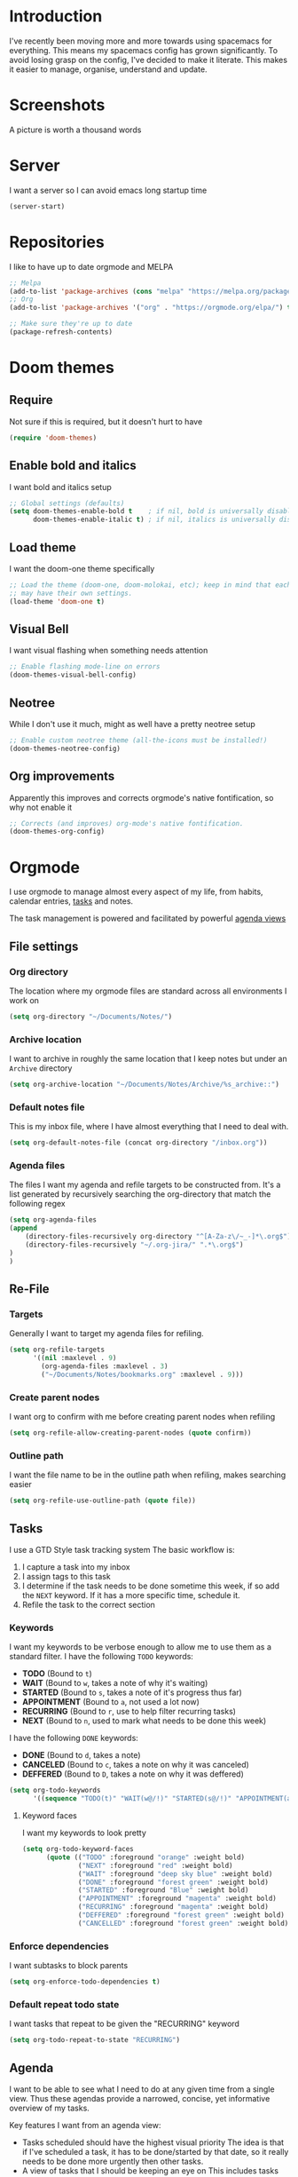 * Introduction
I've recently been moving more and more towards using spacemacs for everything. This means my spacemacs config has grown significantly.
To avoid losing grasp on the config, I've decided to make it literate. This makes it easier to manage, organise, understand and update.

* Screenshots
A picture is worth a thousand words
[[file:config.org_imgs/20181023_133433_yXFxlG.png]]
[[file:config.org_imgs/super-agenda-view.png]]
* Server
I want a server so I can avoid emacs long startup time
#+BEGIN_SRC emacs-lisp :tangle yes 
  (server-start)
#+END_SRC
* Repositories
I like to have up to date orgmode and MELPA
#+BEGIN_SRC emacs-lisp :tangle yes
;; Melpa
(add-to-list 'package-archives (cons "melpa" "https://melpa.org/packages/") t)
;; Org
(add-to-list 'package-archives '("org" . "https://orgmode.org/elpa/") t)

;; Make sure they're up to date
(package-refresh-contents)
#+END_SRC
* Doom themes
** Require
Not sure if this is required, but it doesn't hurt to have
#+BEGIN_SRC emacs-lisp :tangle yes 
  (require 'doom-themes)
#+END_SRC

** Enable bold and italics
I want bold and italics setup
#+BEGIN_SRC emacs-lisp :tangle yes 
  ;; Global settings (defaults)
  (setq doom-themes-enable-bold t    ; if nil, bold is universally disabled
        doom-themes-enable-italic t) ; if nil, italics is universally disabled
#+END_SRC

** Load theme
I want the doom-one theme specifically
#+BEGIN_SRC emacs-lisp :tangle yes 
  ;; Load the theme (doom-one, doom-molokai, etc); keep in mind that each theme
  ;; may have their own settings.
  (load-theme 'doom-one t)
#+END_SRC

** Visual Bell
I want visual flashing when something needs attention
#+BEGIN_SRC emacs-lisp :tangle yes 
  ;; Enable flashing mode-line on errors
  (doom-themes-visual-bell-config)
#+END_SRC

** Neotree
While I don't use it much, might as well have a pretty neotree setup
#+BEGIN_SRC emacs-lisp :tangle yes 
  ;; Enable custom neotree theme (all-the-icons must be installed!)
  (doom-themes-neotree-config)
#+END_SRC

** Org improvements
Apparently this improves and corrects orgmode's native fontification, so why not enable it
#+BEGIN_SRC emacs-lisp :tangle yes 
  ;; Corrects (and improves) org-mode's native fontification.
  (doom-themes-org-config)
#+END_SRC

* Orgmode
I use orgmode to manage almost every aspect of my life, from habits, calendar entries, [[id:F4B1B331-A33E-4CE8-8453-C24FFA0233B2][tasks]] and notes.

The task management is powered and facilitated by powerful [[id:D653CA9E-7FE6-47D2-9DE0-48F5CC099EFF][agenda views]]
** File settings
*** Org directory
The location where my orgmode files are standard across all environments I work on
#+BEGIN_SRC emacs-lisp :tangle yes 
  (setq org-directory "~/Documents/Notes/")
#+END_SRC
*** Archive location
I want to archive in roughly the same location that I keep notes but under an =Archive= directory
#+BEGIN_SRC emacs-lisp :tangle yes 
  (setq org-archive-location "~/Documents/Notes/Archive/%s_archive::")
#+END_SRC
*** Default notes file
This is my inbox file, where I have almost everything that I need to deal with.
#+BEGIN_SRC emacs-lisp :tangle yes 
  (setq org-default-notes-file (concat org-directory "/inbox.org"))
#+END_SRC
*** Agenda files
The files I want my agenda and refile targets to be constructed from.
It's a list generated by recursively searching the org-directory that match the following regex
#+BEGIN_SRC emacs-lisp :tangle yes 
(setq org-agenda-files
(append
    (directory-files-recursively org-directory "^[A-Za-z\/~_-]*\.org$")
    (directory-files-recursively "~/.org-jira/" ".*\.org$")
)
)
#+END_SRC
** Re-File
*** Targets
Generally I want to target my agenda files for refiling.
#+BEGIN_SRC emacs-lisp :tangle yes 
  (setq org-refile-targets
        '((nil :maxlevel . 9)
          (org-agenda-files :maxlevel . 3)
          ("~/Documents/Notes/bookmarks.org" :maxlevel . 9)))
#+END_SRC

*** Create parent nodes
I want org to confirm with me before creating parent nodes when refiling
#+BEGIN_SRC emacs-lisp :tangle yes 
  (setq org-refile-allow-creating-parent-nodes (quote confirm))
#+END_SRC
*** Outline path
I want the file name to be in the outline path when refiling, makes searching easier
#+BEGIN_SRC emacs-lisp :tangle yes 
  (setq org-refile-use-outline-path (quote file))
#+END_SRC
** Tasks
:PROPERTIES:
:ID:       F4B1B331-A33E-4CE8-8453-C24FFA0233B2
:END:
I use a GTD Style task tracking system
The basic workflow is:
  1. I capture a task into my inbox
  2. I assign tags to this task
  3. I determine if the task needs to be done sometime this week, if so add the =NEXT= keyword. If it has a more specific time, schedule it.
  4. Refile the task to the correct section
*** Keywords
I want my keywords to be verbose enough to allow me to use them as a standard filter.
I have the following =TODO= keywords:
  - *TODO* (Bound to ~t~)
  - *WAIT* (Bound to ~w~, takes a note of why it's waiting)
  - *STARTED* (Bound to ~s~, takes a note of it's progress thus far)
  - *APPOINTMENT* (Bound to ~a~, not used a lot now)
  - *RECURRING* (Bound to ~r~, use to help filter recurring tasks)
  - *NEXT* (Bound to ~n~, used to mark what needs to be done this week)
I have the following =DONE= keywords:
  - *DONE* (Bound to ~d~, takes a note)
  - *CANCELED* (Bound to ~c~, takes a note on why it was canceled)
  - *DEFFERED* (Bound to ~D~, takes a note on why it was deffered)
#+BEGIN_SRC emacs-lisp :tangle yes 
  (setq org-todo-keywords
        '((sequence "TODO(t)" "WAIT(w@/!)" "STARTED(s@/!)" "APPOINTMENT(a)" "RECURRING(r)" "NEXT(n)" "|" "DONE(d@/!)" "CANCELED(c@)" "DEFFERED(D@)")))
#+END_SRC
**** Keyword faces
I want my keywords to look pretty
#+BEGIN_SRC emacs-lisp :tangle yes 
  (setq org-todo-keyword-faces
        (quote (("TODO" :foreground "orange" :weight bold)
                ("NEXT" :foreground "red" :weight bold)
                ("WAIT" :foreground "deep sky blue" :weight bold)
                ("DONE" :foreground "forest green" :weight bold)
                ("STARTED" :foreground "Blue" :weight bold)
                ("APPOINTMENT" :foreground "magenta" :weight bold)
                ("RECURRING" :foreground "magenta" :weight bold)
                ("DEFFERED" :foreground "forest green" :weight bold)
                ("CANCELLED" :foreground "forest green" :weight bold))))
#+END_SRC
*** Enforce dependencies
I want subtasks to block parents
#+BEGIN_SRC emacs-lisp :tangle yes 
  (setq org-enforce-todo-dependencies t)
#+END_SRC
*** Default repeat todo state
I want tasks that repeat to be given the "RECURRING" keyword
#+BEGIN_SRC emacs-lisp :tangle yes 
  (setq org-todo-repeat-to-state "RECURRING")
#+END_SRC
** Agenda
:PROPERTIES:
:ID:       D653CA9E-7FE6-47D2-9DE0-48F5CC099EFF
:END:
I want to be able to see what I need to do at any given time from a single view.
Thus these agendas provide a narrowed, concise, yet informative overview of my tasks.

Key features I want from an agenda view:
  - Tasks scheduled should have the highest visual priority
    The idea is that if I've scheduled a task, it has to be done/started by that date, so it really needs to be done more urgently then other tasks.
  - A view of tasks that I should be keeping an eye on
    This includes tasks that are waiting, held up, or haven't been refiled.
  - Not too verbose
    I don't want a collection of every task ever, I want tasks shown to me that are relevant to my location, and to my time.
    Therefore I only list =NEXT= or scheduled tasks as they are the ones I need to act on soon.
  - Have a selection of easy tasks to do when I have free time
    There's a lot of tasks that take mere minutes, and thus I should have a "quick picks" section that allows me to select tasks that do not take much time.

I have an agenda view for work and home, each with their own filters.
 - Work should only have personal tasks that I can complete while at work (making a phone call, doing something in town)
 - Personal should not have any work tasks outside of those scheduled

I also will have a weekly review for both work and personal tasks. This weekly review agenda will allow me to review tasks, see if they need to be scheduled, given the =NEXT= keyword,
or removed altogether.
*** Custom commands
I use super agenda to make agendas look pretty and more tame.
These agenda views are generally a daily overview of what I need to do
#+BEGIN_SRC emacs-lisp :tangle yes 
    (setq org-agenda-custom-commands
          '(
            ("w" "Super Work Daily agenda"(
                                           (agenda "" ((org-super-agenda-groups
                                                        '((:log t)  ; Automatically named "Log"
                                                          (:name "Schedule"
                                                                 :time-grid t)
                                                          (:name "Overdue"
                                                                 :deadline past)
                                                          (:name "Due today"
                                                                 :deadline today)
                                                          (:name "Due soon"
                                                                 :deadline future)
                                                          (:name "Today"
                                                                 :scheduled today)
                                                          (:habit t)
                                                          (:name "Scheduled earlier"
                                                                 :scheduled past)))
                                                       (org-agenda-span 1)
                                                       (org-deadline-warning-days 14)))
                                           (tags "+INBOX-AGENDA_IGNORE=\"true\""
                                                 ((org-agenda-overriding-header "Inbox")))
                                          (tags-todo "+{@Work\\|WORK}-STYLE=\"habit\""
                                                      ((org-super-agenda-groups
                                                        '(
                                                          (:discard (:scheduled t))
                                                          (:name "Important"
                                                                 :priority "A")
                                                          (:name "Started"
                                                                 :todo "STARTED")
                                                          (:name "Waiting"
                                                                 :todo "WAIT")
                                                          (:name "Next"
                                                                 :time-grid t
                                                                 :todo "NEXT")
                                                          (:name "Projects"
                                                                 :children t)
                                                          (:name "Quick Picks"
                                                                 :effort< "0:30")
                                                          (:discard (:anything t))
                                                          ))
                                                       (org-agenda-overriding-header "Work")))
                                           (tags-todo "+{@Computer\\|@Phone\\|@Melbourne\\|@Online}-{@Work\\|WORK}-STYLE=\"habit\""
                                                      ((org-super-agenda-groups
                                                        '(
                                                          (:discard (:scheduled t))
                                                          (:name "Important"
                                                                 :priority "A")
                                                          (:name "Started"
                                                                 :todo "STARTED")
                                                          (:name "Waiting"
                                                                 :todo "WAIT")
                                                          (:name "Next"
                                                                 :time-grid t
                                                                 :todo "NEXT")
                                                          (:name "Projects"
                                                                 :children t)
                                                          (:name "Quick Picks"
                                                                 :effort< "0:30")
                                                          (:discard (:anything t))
                                                          ))
                                                       (org-agenda-overriding-header "Personal")))
                                           (todo "DONE|CANCELED|DEFFERED" (
                                                      (org-super-agenda-groups '(
                                                          (:discard (:tag "BLOG"))
                                                          (:discard (:tag "BOOKMARK"))
                                                          (:discard (:tag "goal"))
                                                          (:name "Done"
                                                              :todo "DONE")
                                                          (:name "Canceled"
                                                              :todo "CANCELED")
                                                          (:name "Deffered"
                                                              :todo "DEFFERED")
  ))
                                                      (org-agenda-overriding-header "Ready to archive")))
                                           ))
            ("p" "Super Work Daily agenda"(
                                           (agenda "" ((org-super-agenda-groups
                                                        '((:log t)  ; Automatically named "Log"
                                                          (:name "Schedule"
                                                                 :time-grid t)
                                                          (:name "Overdue"
                                                                 :deadline past)
                                                          (:name "Due today"
                                                                 :deadline today)
                                                          (:name "Due soon"
                                                                 :deadline future)
                                                          (:name "Today"
                                                                 :scheduled today)
                                                          (:habit t)
                                                          (:name "Scheduled earlier"
                                                                 :scheduled past)))
                                                       (org-agenda-span 1)
                                                       (org-deadline-warning-days 14)))
                                           (tags "+INBOX-AGENDA_IGNORE=\"true\""
                                                 ((org-agenda-overriding-header "Inbox")))
                                           (tags-todo concat("+{{@Computer\\|@Phone\\|@Melbourne\\|@Online\\|@Home}-{@Work\\|WORK}-STYLE=\"habit\"\\|assignee=\"" user-login-name "\"}")
                                                      ((org-super-agenda-groups
                                                        '(
                                                          (:name "Important"
                                                                 :priority "A")
                                                          (:name "Started"
                                                                 :todo "STARTED")
                                                          (:name "Waiting"
                                                                 :todo "WAIT")
                                                          (:name "Next"
                                                                 :time-grid t
                                                                 :todo "NEXT")
                                                          (:name "Projects"
                                                                 :children t)
                                                          (:name "Quick Picks"
                                                                 :effort< "0:30")
                                                          (:discard (:anything t))
                                                          ))
                                                       (org-agenda-overriding-header "Personal")))
                                           (todo "DONE|CANCELED|DEFFERED" (
                                                      (org-super-agenda-groups '(
                                                          (:discard (:tag "BLOG"))
                                                          (:discard (:tag "BOOKMARK"))
                                                          (:discard (:tag "goal"))
                                                          (:name "Done"
                                                              :todo "DONE")
                                                          (:name "Canceled"
                                                              :todo "CANCELED")
                                                          (:name "Deffered"
                                                              :todo "DEFFERED")
                                                      ))
                                                      (org-agenda-overriding-header "Ready to archive")))
                                           ))
            ("R" "Weekly review Personal"(
                                           (tags "+INBOX-AGENDA_IGNORE=\"true\""
                                                 ((org-agenda-overriding-header "Inbox")))
                                           (tags-todo "PERSONAL"
                                                      ((org-super-agenda-groups
                                                        '(
                                                          (:name "Started"
                                                                 :todo "STARTED")
                                                          (:name "Waiting"
                                                                 :todo "WAIT")
                                                          (:name "Next"
                                                                 :time-grid t
                                                                 :todo "NEXT")
                                                          (:name "Someday"
                                                                 :tag "SOMEDAY")
                                                          ))
                                                       (org-agenda-overriding-header "Personal")))
                                           ))
          ))
#+END_SRC
*** Super view
I like using the super view package to make agendas look really nice
#+BEGIN_SRC emacs-lisp :tangle yes
 (setq org-super-agenda-mode t)
#+END_SRC
*** Remove empty agenda blocks
I like my agenda to be pretty and to the point, thus I avoid having empty blocks
[[https://emacs.stackexchange.com/questions/33372/org-agenda-hide-empty-sections-searches][Source]]
#+BEGIN_SRC emacs-lisp :tangle yes
(defun org-agenda-delete-empty-blocks ()
    "Remove empty agenda blocks.
  A block is identified as empty if there are fewer than 2
  non-empty lines in the block (excluding the line with
  `org-agenda-block-separator' characters)."
    (when org-agenda-compact-blocks
      (user-error "Cannot delete empty compact blocks"))
    (setq buffer-read-only nil)
    (save-excursion
      (goto-char (point-min))
      (let* ((blank-line-re "^\\s-*$")
             (content-line-count (if (looking-at-p blank-line-re) 0 1))
             (start-pos (point))
             (block-re (format "%c\\{10,\\}" org-agenda-block-separator)))
        (while (and (not (eobp)) (forward-line))
          (cond
           ((looking-at-p block-re)
            (when (< content-line-count 2)
              (delete-region start-pos (1+ (point-at-bol))))
            (setq start-pos (point))
            (forward-line)
            (setq content-line-count (if (looking-at-p blank-line-re) 0 1)))
           ((not (looking-at-p blank-line-re))
            (setq content-line-count (1+ content-line-count)))))
        (when (< content-line-count 2)
          (delete-region start-pos (point-max)))
        (goto-char (point-min))
        ;; The above strategy can leave a separator line at the beginning
        ;; of the buffer.
        (when (looking-at-p block-re)
          (delete-region (point) (1+ (point-at-eol))))))
    (setq buffer-read-only t))

  (add-hook 'org-agenda-finalize-hook #'org-agenda-delete-empty-blocks)
#+END_SRC
*** Dim blocked tasks
#+BEGIN_SRC emacs-lisp :tangle yes 
  (setq org-agenda-dim-blocked-tasks t)
#+END_SRC
** Babel
*** Disable babel confirmation on evaluation
This gets really annoying and gets in the way of a lot of neat stuff
#+BEGIN_SRC emacs-lisp :tangle yes 
  (setq org-confirm-babel-evaluate nil)
#+END_SRC
*** Load languages
I have only a few languages I bother to evaluate in orgmode through babel
#+BEGIN_SRC emacs-lisp :tangle yes 
  (org-babel-do-load-languages
   'org-babel-load-languages
   '((shell         . t)
     (python        . t)
     (plantuml      . t)
     ))
#+END_SRC
** Capture
*** Protocol
**** Require protocol
So org knows that protocol is to be used
#+BEGIN_SRC emacs-lisp :tangle yes 
  (require 'org-protocol)
#+END_SRC
**** Mac protocol app
This is specific to the Mac environment, I feel it's un-needed though
#+BEGIN_SRC emacs-lisp :tangle yes 
  (add-to-list 'load-path "/Applications/org-protocol.app/")
#+END_SRC

*** Templates
I have a lot of capture templates, and I use them to varying degrees
  - *Meeting minutes*, this isn't used nearly as much as it used to thanks to me just adding notes to a task.
  - *Phone call*, this is used to track calls, and keep track of the information given to me on them. They can be work related or not, thus I put them in the inbox to refile them later.
  - *Interruption*, This is used to track my time not working at work, making a coffee, or whatever
  - *Tasks*, this is a generic capture for adding tasks, it's really not fancy
  - *Ideas*, this is a quick way of getting ideas out of my head and into orgmode
  - *Snippets*, this is where I'll take quick snippets, useful code, etc. To be refiled and organized later.
  - *Quotes*, basically snippets but for quotes. Good quotes are good to have.
  - *Bookmark*, I'm slowly moving to having orgmode as my bookmark solution, thus adding bookmarks should be easy and friction-less to create
  - *Journal entry*, a rough personal note about something
  - *TIL*, an overview of what I learnt that day, helps me track what I learn and remember it.
#+BEGIN_SRC emacs-lisp :tangle yes 
    (setq org-capture-templates
          (quote
           (("M" "Meeting minutes" entry
             (file+olp+datetree "~/Documents/Notes/work.org" "Minutes")
             "* NEXT %? - %U\n** Notes\n** Action items" :clock-in t :clock-resume t)
            ("p" "Phone call" entry
             (file+headline "~/Documents/Notes/inbox.org" "Phone")
             "* PHONE %?  :PHONE:\n%U" :clock-in t :clock-resume t)
            ("i" "Interruption" entry
             (file+olp+datetree "~/Documents/Notes/journal.org" "Interruptions")
             "* %?  \n%U" :clock-in t :clock-resume t)
            ("t" "Task to be refiled later" entry
             (file+headline "~/Documents/Notes/inbox.org" "Tasks")
             "* TODO %?
   %a" :clock-in t :clock-resume t)
            ("I" "Ideas" entry
             (file "~/Documents/Notes/Personal/ideas.org")
             "* %?
   %i")
            ("s" "Snippets" entry
             (file+headline "~/Documents/Notes/inbox.org" "Snippets")
             "* %^{Title}
  Source: %u, %c
   ,#+BEGIN_QUOTE
  %i
  ,#+END_QUOTE
  [[%:link][%:description]]
  %?")
       ("q" "Quotes" entry
        (file+headline "~/Documents/Notes/inbox.org" "Quotes")
        "* %^{Title}
  :PROPERTIES:
  :URL: %:link
  :END:

  Source: %u, [[%:link][%:description]]
  ,#+BEGIN_QUOTE
  %i
  ,#+END_QUOTE
  %?")
       ("b" "Bookmarks" entry
        (file+headline "~/Documents/Notes/inbox.org" "Bookmarks")
        "* %?[[%:link][%:description]]
  :PROPERTIES:
  :URL: %:link
  :END:
  Captured On: %U" :immediate-finish t)
       ("j" "Journal Entries" entry
        (file+olp+datetree "~/Documents/Notes/journal.org" "Personal")
        "* %U - %^{Title}
  %i
  %?")
       ("J" "Journal Entries" entry
        (file+olp+datetree "~/Documents/Notes/journal.org" "Work")
        "* %U - %^{Title}
  %i
  %?")
       ("T" "TIL" entry
        (file+olp+datetree "~/Documents/Notes/journal.org" "TIL")
        "* %U - Today I learnt: %^{Title}
  %i
  Today I learned that %^{Title} %?")
       ("B" "Blog Idea" entry
        (file+headline "~/Documents/Notes/Personal/blog.org" "Ideas")
        "* %U - %?")
       )))
#+END_SRC

*** Capture auto download
I want to automatically archive websites after I've captured them
#+BEGIN_SRC emacs-lisp :tangle yes 
  (defun do-org-board-dl-hook ()
    (when
	  (and (equal (buffer-name)
                 (concat "CAPTURE-" "inbox.org"))
		   (org-entry-properties nil "URL")
		   )
    (org-web-tools-archive-attach (cdr (assoc "URL" (org-entry-properties nil "URL"))))
))
  (add-hook 'org-capture-before-finalize-hook 'do-org-board-dl-hook)
#+END_SRC
** Habit
*** Require org-habit
Make sure it's enabled
#+BEGIN_SRC emacs-lisp :tangle yes 
  (require 'org-habit)
#+END_SRC
*** Visual fixes
I want my habit graph to be less wonky then the default
#+BEGIN_SRC emacs-lisp :tangle yes 
  (setq org-habit-graph-column 60)
  (setq org-habit-preceding-days 14)
#+END_SRC
** Screenshots
*** Attach screenshot
This is rarely used but helps attach screenshots to an org heading for later reference.
#+BEGIN_SRC emacs-lisp :tangle yes 
  (defun my-org-screenshot-attach ()
    "Take a screenshot into a time stamped unique-named file in the
same directory as the org-buffer and insert a link to this file."
    (interactive)
    (org-display-inline-images)
    (setq filename
          (concat
           (make-temp-name
            (concat "/tmp/"
                    (format-time-string "%Y%m%d_%H%M%S_")) ) ".png"))
                                        ; take screenshot
    (if (eq system-type 'darwin)
        (call-process "screencapture" nil nil nil "-i" filename))
    (if (eq system-type 'gnu/linux)
        (call-process "import" nil nil nil filename))
                                        ; insert into file if correctly taken
    (if (file-exists-p filename)
        (org-attach-attach filename nil 'mv)))
#+END_SRC
*** Insert screenshot
Being able to insert a section of my screen inline to an org document is vital for constructing documentation
#+BEGIN_SRC emacs-lisp :tangle yes 
  (defun my-org-screenshot-insert ()
    "Take a screenshot into a time stamped unique-named file in the
same directory as the org-buffer and insert a link to this file."
    (interactive)
    (org-display-inline-images)
    (setq filename
          (concat
           (make-temp-name
            (concat (file-name-nondirectory (buffer-file-name))
                    "_imgs/"
                    (format-time-string "%Y%m%d_%H%M%S_")) ) ".png"))
    (unless (file-exists-p (file-name-directory filename))
      (make-directory (file-name-directory filename)))
                                        ; take screenshot
    (if (eq system-type 'darwin)
        (call-process "screencapture" nil nil nil "-i" filename))
    (if (eq system-type 'gnu/linux)
        (call-process "import" nil nil nil filename))
                                        ; insert into file if correctly taken
    (if (file-exists-p filename)
        (insert (concat "[[file:" filename "]]"))))
#+END_SRC

** Autosave orgmode documents
I want org documents to be automatically saved for easy syncing
#+BEGIN_SRC emacs-lisp :tangle yes 
  (require 'real-auto-save)
  (add-hook 'org-mode-hook 'real-auto-save-mode)
#+END_SRC

** Easy templates
I basically want to not execute most code-blocks on an export by default (this
stops me accidentally running destructive scripts)

I still provide myself an avenue to quickly create code-blocks that will be
evaluated on an export, but this should not be the default.

I also provide myself with an easy way of getting emacs lisp into this org file
with a custom template for that.
#+BEGIN_SRC emacs-lisp :tangle yes
   '(org-structure-template-alist
     '(
       ;; Source code that will query to run on export
       ("s" "#+BEGIN_SRC ? :eval query-export

  \#+END_SRC")
       ;; Source code that will be run on export
       ("se" "#+BEGIN_SRC ?

  \#+END_SRC")
       ("E" "#+BEGIN_SRC emacs-lisp :tangle yes
  ?
  \#+END_SRC")
       ("e" "#+BEGIN_EXAMPLE
  ?
  ,#+END_EXAMPLE")
       ("q" "#+BEGIN_QUOTE
  ?
  ,#+END_QUOTE")
       ("v" "#+BEGIN_VERSE
  ?
  ,#+END_VERSE")
       ("V" "#+BEGIN_VERBATIM
  ?
  ,#+END_VERBATIM")
       ("c" "#+BEGIN_CENTER
  ?
  ,#+END_CENTER")
       ("C" "#+BEGIN_COMMENT
  ?
  ,#+END_COMMENT")
       ("l" "#+BEGIN_EXPORT latex
  ?
  ,#+END_EXPORT")
       ("L" "#+LaTeX: ")
       ("h" "#+BEGIN_EXPORT html
  ?
  ,#+END_EXPORT")
       ("H" "#+HTML: ")
       ("a" "#+BEGIN_EXPORT ascii
  ?
  ,#+END_EXPORT")
       ("A" "#+ASCII: ")
       ("i" "#+INDEX: ?")
       ("I" "#+INCLUDE: %file ?")
       )
     )
#+END_SRC
** Export
*** Hugo
**** Fix quotes around dates
Dates need quotes for my version of hugo
#+BEGIN_SRC emacs-lisp :tangle yes
(setq org-hugo-date-format "\"%Y-%m-%dT%T%z\"")
#+END_SRC

** Misc
#+BEGIN_SRC emacs-lisp :tangle yes 
  (setq org-export-backends (quote (ascii beamer html icalendar latex md odt confluence reveal)))
  (setq org-goto-interface (quote outline-path-completion))
  (setq org-outline-path-complete-in-steps nil)
  (setq org-id-link-to-org-use-id (quote create-if-interactive-and-no-custom-id))
  (setq org-clock-sound t)
  (setq org-attach-store-link-p t)
  (setq org-startup-indented t)
  ;; turn on autofil paragraphs for orgmode
  (add-hook 'org-mode-hook 'turn-on-auto-fill)
  ;; Automatically refresh inline images after a babel execute (for diagrams)
  (add-hook 'org-babel-after-execute-hook
            (lambda ()
              (when org-inline-image-overlays
                (org-redisplay-inline-images))))

#+END_SRC
* Mu4e
** Mail command
I use offlineimap to sync my mail into a maildir, so I want that run when I update mu4e
#+BEGIN_SRC emacs-lisp :tangle yes
 (setq mu4e-get-mail-command "offlineimap")
#+END_SRC
** Headers visible line
I want to focus on the content of an email rather then other emails so I want to keep the headers view small
#+BEGIN_SRC emacs-lisp :tangle yes
 (setq mu4e-headers-visible-lines 10)
#+END_SRC
** Update interval
I want email fast, but the update command might take a bit, to compromise I fetch every 5 minutes
#+BEGIN_SRC emacs-lisp :tangle yes
 (setq mu4e-update-interval 300)
#+END_SRC
** Show images
Images are nice, and I like to see them
#+BEGIN_SRC emacs-lisp :tangle yes
 (setq mu4e-view-show-images t)
#+END_SRC
** Fancy characters for threading
I want my threads to look pretty
#+BEGIN_SRC emacs-lisp :tangle yes
  (setq mu4e-use-fancy-chars t)
#+END_SRC
** Compose mail using orgmode
I like to use orgmode for a markup language, this is, so I can turn my notes into emails rather quickly
#+BEGIN_SRC emacs-lisp :tangle yes 
  (defun mu4e-compose-org-mail ()
    (interactive)
    (mu4e-compose-new)
    (org-mu4e-compose-org-mode))
#+END_SRC
** HTMLize and Send
This allows me to send an email from the body while technically in orgmode.
#+BEGIN_SRC emacs-lisp :tangle yes 
  (defun htmlize-and-send ()
    "When in an org-mu4e-compose-org-mode message, htmlize and send it."
    (interactive)
    (when (member 'org~mu4e-mime-switch-headers-or-body post-command-hook)
      (org-mime-htmlize)
      (message-send-and-exit)))
  (add-hook 'org-ctrl-c-ctrl-c-hook 'htmlize-and-send t)
#+END_SRC
** Flyspell in mu4e
Being able to check my spelling in an email is useful
#+BEGIN_SRC emacs-lisp :tangle yes
(add-hook 'mu4e-compose-mode-hook 'flyspell-mode)
#+END_SRC
* Not much
I want not much to order mail with the newest first
#+BEGIN_SRC emacs-lisp :tangle yes
  (setq notmuch-search-oldest-first nil)
#+END_SRC
* BBDB
** Create contacts from email
I want to easily create contacts from email 
#+BEGIN_SRC emacs-lisp :tangle yes
  (setq bbdb-mua-auto-update-p (quote create))
#+END_SRC
** Disable popup
This just wastes screen real-estate. I don't always need to see this
#+BEGIN_SRC emacs-lisp :tangle yes
  (setq bbdb-mua-pop-up nil)
#+END_SRC
* Sauron
** Start hidden
I want sauron to start hidden
#+BEGIN_SRC emacs-lisp :tangle yes 
    (sauron-start-hidden)
    (setq sauron-separate-frame nil)
#+END_SRC
** Sauron alert.el
I need Sauron to utlize alert.el
#+BEGIN_SRC emacs-lisp :tangle yes 
  (add-hook 'sauron-event-added-functions 'sauron-alert-el-adapter)
#+END_SRC

* Zoom
** Enable
#+BEGIN_SRC emacs-lisp :tangle yes
  (setq zoom-mode t)
#+END_SRC
** Ratio
I like to use the golden ratio for windows
#+BEGIN_SRC emacs-lisp :tangle yes
  (setq zoom-size (quote (0.618 . 0.0618)))
#+END_SRC
** Ignore
I want it to not touch mu4e
#+BEGIN_SRC emacs-lisp :tangle yes
  (setq zoom-ignored-buffer-name-regexps (quote ("^*mu4e.*")))
  (setq zoom-ignored-buffer-names (quote ("*mu4e-view*" "*mu4e-headers*")))
  (setq zoom-ignored-major-modes (quote (mu4e:view mu4e-headers)))
#+END_SRC
* Term mode
** Term speed hack
I need to fix the speed by applying a hack to term-mode buffers
#+BEGIN_SRC emacs-lisp :tangle yes 
  (defun ltr-term-mode-speed-hack-hook ()
    ;; https://debbugs.gnu.org/cgi/bugreport.cgi?bug=20611
    (setq bidi-paragraph-direction 'left-to-right))
  (add-hook 'term-mode-hook 'ltr-term-mode-speed-hack-hook)
#+END_SRC
* Evil
** Evil want keybinding
Evil collection suggests setting this to nil
#+BEGIN_SRC emacs-lisp :tangle yes
(setq evil-want-keybinding nil)
#+END_SRC
** Evil collection init
I want to utilize the evil collection
#+BEGIN_SRC emacs-lisp :tangle yes
(evil-collection-init)
#+END_SRC
* Persistent Undo
I want undo to be persistent between files, and that means saving an undo file somewhere
#+BEGIN_SRC emacs-lisp :tangle yes 
  (setq undo-tree-auto-save-history t
        undo-tree-history-directory-alist
        `(("." . ,(concat spacemacs-cache-directory "undo"))))
  (unless (file-exists-p (concat spacemacs-cache-directory "undo"))
    (make-directory (concat spacemacs-cache-directory "undo")))

    ;; also disable this troublesome component
(setq undo-tree-enable-undo-in-region nil)
#+END_SRC
* Relative lines
** Count only visual lines
This will avoid issues with folded content
#+BEGIN_SRC emacs-lisp :tangle yes 
  (setq display-line-numbers-type 'visual)
  (when (version<= "26.0.50" emacs-version )
    (global-display-line-numbers-mode))
#+END_SRC
* PinEntry
Emacs native GPG Pin Entry, heck yeah.
#+BEGIN_SRC emacs-lisp :tangle yes 
  (if (not (or 'gnu/linux 'darwin))
  ((pinentry-start)
  (setq epa-pinentry-mode (quote loopback))))
#+END_SRC
* Fixes
** Mac
*** Locate helm
Mac's locate doesn't support the same flags as linux's as mac opts for the BSD coreutils whereas linux uses GNU.
Thus we need to fix this up so we don't get any issues when using it
#+BEGIN_SRC emacs-lisp :tangle yes 
  (if (eq system-type 'darwin) (setq helm-locate-fuzzy-match nil))
#+END_SRC
*** PlantUML
#+BEGIN_SRC emacs-lisp :tangle yes
  (if (eq system-type 'darwin) (setq org-plantuml-jar-path "/usr/local/Cellar/plantuml/1.2019.1/libexec/plantuml.jar"))
#+END_SRC
* Other settings files
** Load custom file
I want a separate file for custom set variables and spacemacs allows that
#+BEGIN_SRC emacs-lisp :tangle yes 
  (setq custom-file "~/.spacemacs.d/custom.el")
  (load-file custom-file)
#+END_SRC
** Load private file
Not every setting I want synced with git, these are generally sensitive or computer specific settings
#+BEGIN_SRC emacs-lisp :tangle yes 
  (load-file "~/.spacemacs.d/private.el")
#+END_SRC

* Custom Keybinds
** Kill window and buffer
Sometimes I wanna kill a buffer and a window, so instead of =SPC b d SPC w d= it's not just =SPC b q=
#+BEGIN_SRC emacs-lisp :tangle yes 
  (spacemacs/set-leader-keys
    "bq" 'kill-buffer-and-window)
#+END_SRC

** Sauron event activate fix
For some reason sauron-mode won't activate an event when you press enter, this is a bit strange so I added a bind for it
#+BEGIN_SRC emacs-lisp :tangle yes 
    (eval-after-load 'sauron
      (lambda ()
        (define-key sauron-mode-map [return] 'sauron-activate-event)
        )
    )
#+END_SRC

** Mu4e notmuch search
Not much has a much better search then mu4e, thus I want to use it.
So I loop through a list of mu4e mode maps and then bind =s= to do a notmuch search in each mode
This doesn't function anymore though, no idea why. It was working earlier.
#+BEGIN_SRC emacs-lisp :tangle yes 
  ;; Bind "s" to do notmuch search in all mu4e modes
  ;; (define-key mu4e-main-mode-map (kbd "s") 'notmuch-search)
  ;; (define-key mu4e-headers-mode-map (kbd "s") 'notmuch-search)
  ;; (define-key mu4e-view-mode-map (kbd "s") 'notmuch-search)
#+END_SRC
